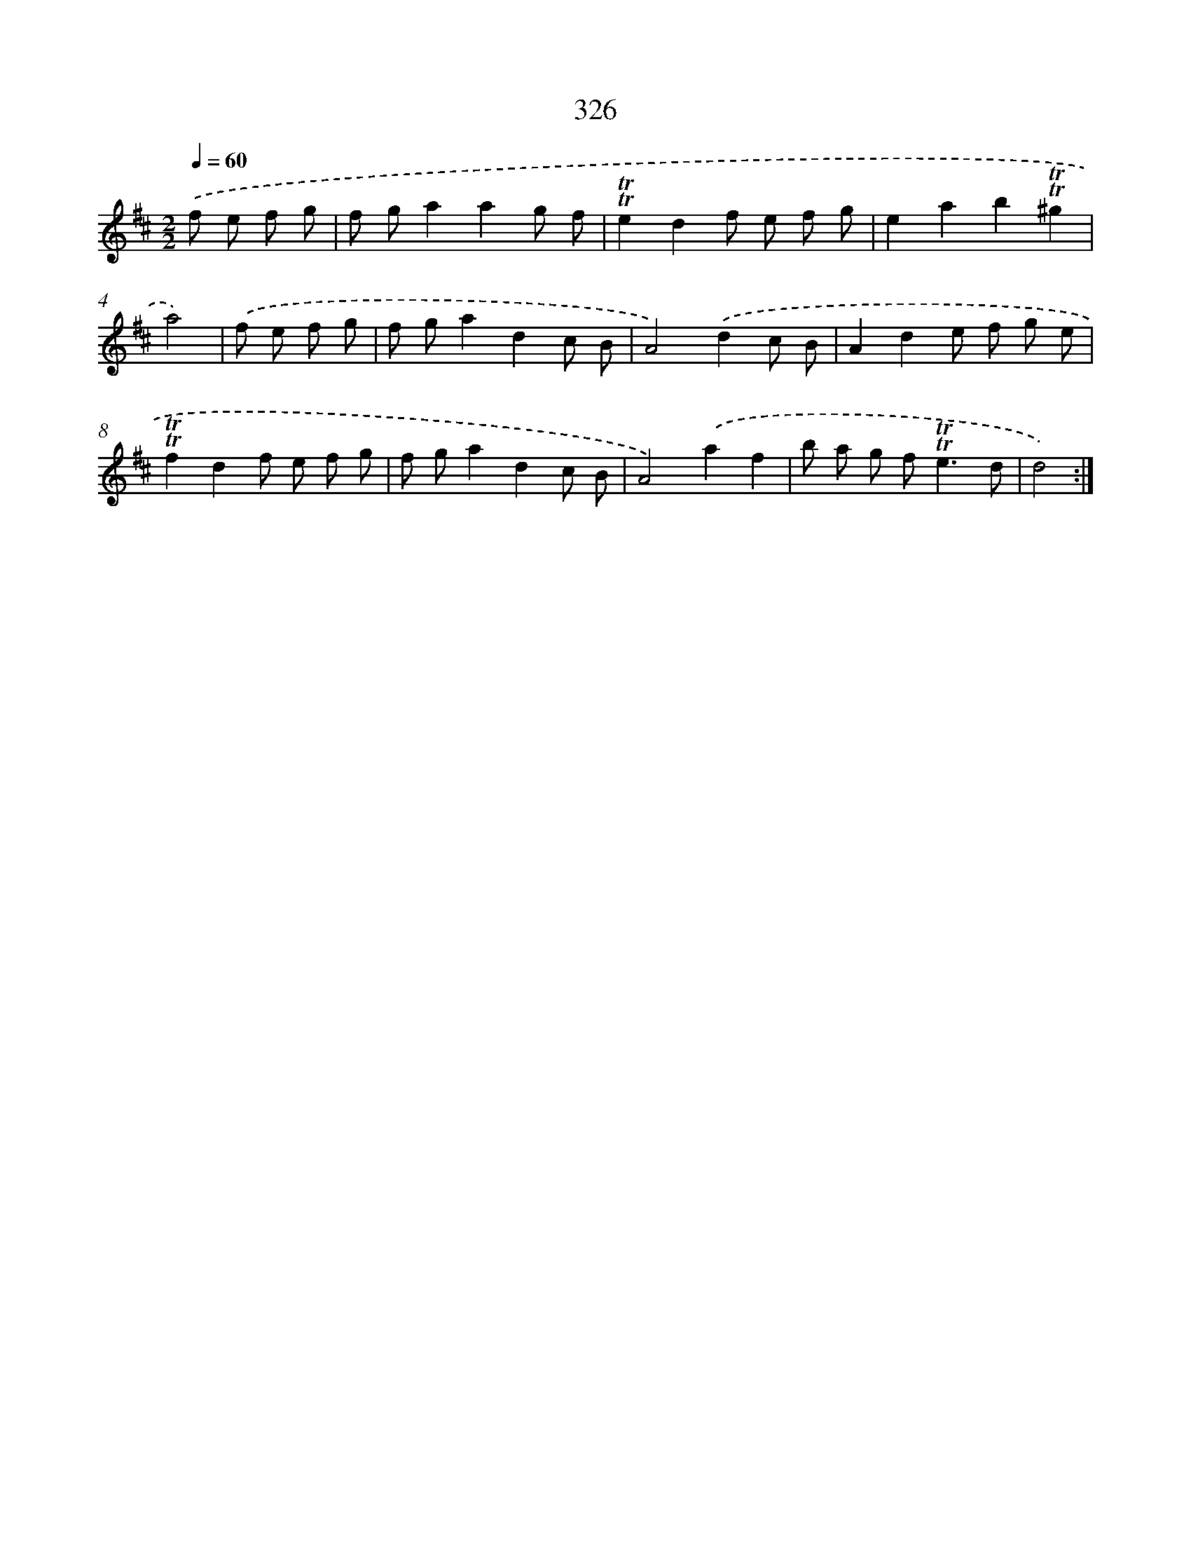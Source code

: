 X: 11653
T: 326
%%abc-version 2.0
%%abcx-abcm2ps-target-version 5.9.1 (29 Sep 2008)
%%abc-creator hum2abc beta
%%abcx-conversion-date 2018/11/01 14:37:17
%%humdrum-veritas 1859876110
%%humdrum-veritas-data 1936411228
%%continueall 1
%%barnumbers 0
L: 1/8
M: 2/2
Q: 1/4=60
K: D clef=treble
.('f e f g [I:setbarnb 1]|
f ga2a2g f |
!trill!!trill!e2d2f e f g |
e2a2b2!trill!!trill!^g2 |
a4) |
.('f e f g [I:setbarnb 5]|
f ga2d2c B |
A4).('d2c B |
A2d2e f g e |
!trill!!trill!f2d2f e f g |
f ga2d2c B |
A4).('a2f2 |
b a g f2<!trill!!trill!e2d |
d4) :|]
